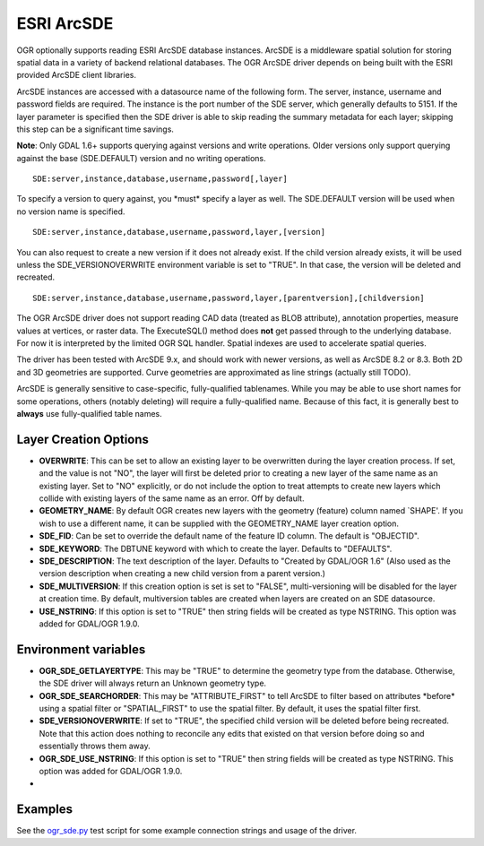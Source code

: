 .. _vector.sde:

ESRI ArcSDE
===========

.. shortname:: SDE

OGR optionally supports reading ESRI ArcSDE database instances. ArcSDE
is a middleware spatial solution for storing spatial data in a variety
of backend relational databases. The OGR ArcSDE driver depends on being
built with the ESRI provided ArcSDE client libraries.

ArcSDE instances are accessed with a datasource name of the following
form. The server, instance, username and password fields are required.
The instance is the port number of the SDE server, which generally
defaults to 5151. If the layer parameter is specified then the SDE
driver is able to skip reading the summary metadata for each layer;
skipping this step can be a significant time savings.

**Note**: Only GDAL 1.6+ supports querying against versions and write
operations. Older versions only support querying against the base
(SDE.DEFAULT) version and no writing operations.

::

     SDE:server,instance,database,username,password[,layer]

To specify a version to query against, you \*must\* specify a layer as
well. The SDE.DEFAULT version will be used when no version name is
specified.

::

     SDE:server,instance,database,username,password,layer,[version]

You can also request to create a new version if it does not already
exist. If the child version already exists, it will be used unless the
SDE_VERSIONOVERWRITE environment variable is set to "TRUE". In that
case, the version will be deleted and recreated.

::

     SDE:server,instance,database,username,password,layer,[parentversion],[childversion]

The OGR ArcSDE driver does not support reading CAD data (treated as BLOB
attribute), annotation properties, measure values at vertices, or raster
data. The ExecuteSQL() method does **not** get passed through to the
underlying database. For now it is interpreted by the limited OGR SQL
handler. Spatial indexes are used to accelerate spatial queries.

The driver has been tested with ArcSDE 9.x, and should work with newer
versions, as well as ArcSDE 8.2 or 8.3. Both 2D and 3D geometries are
supported. Curve geometries are approximated as line strings (actually
still TODO).

ArcSDE is generally sensitive to case-specific, fully-qualified
tablenames. While you may be able to use short names for some
operations, others (notably deleting) will require a fully-qualified
name. Because of this fact, it is generally best to **always** use
fully-qualified table names.

Layer Creation Options
~~~~~~~~~~~~~~~~~~~~~~

-  **OVERWRITE**: This can be set to allow an existing layer to be
   overwritten during the layer creation process. If set, and the value
   is not "NO", the layer will first be deleted prior to creating a new
   layer of the same name as an existing layer. Set to "NO" explicitly,
   or do not include the option to treat attempts to create new layers
   which collide with existing layers of the same name as an error. Off
   by default.
-  **GEOMETRY_NAME**: By default OGR creates new layers with the
   geometry (feature) column named \`SHAPE'. If you wish to use a
   different name, it can be supplied with the GEOMETRY_NAME layer
   creation option.
-  **SDE_FID**: Can be set to override the default name of the feature
   ID column. The default is "OBJECTID".
-  **SDE_KEYWORD**: The DBTUNE keyword with which to create the layer.
   Defaults to "DEFAULTS".
-  **SDE_DESCRIPTION**: The text description of the layer. Defaults to
   "Created by GDAL/OGR 1.6" (Also used as the version description when
   creating a new child version from a parent version.)
-  **SDE_MULTIVERSION**: If this creation option is set is set to
   "FALSE", multi-versioning will be disabled for the layer at creation
   time. By default, multiversion tables are created when layers are
   created on an SDE datasource.
-  **USE_NSTRING**: If this option is set to "TRUE" then string fields
   will be created as type NSTRING. This option was added for GDAL/OGR
   1.9.0.

Environment variables
~~~~~~~~~~~~~~~~~~~~~

-  **OGR_SDE_GETLAYERTYPE**: This may be "TRUE" to determine the
   geometry type from the database. Otherwise, the SDE driver will
   always return an Unknown geometry type.
-  **OGR_SDE_SEARCHORDER**: This may be "ATTRIBUTE_FIRST" to tell ArcSDE
   to filter based on attributes \*before\* using a spatial filter or
   "SPATIAL_FIRST" to use the spatial filter. By default, it uses the
   spatial filter first.
-  **SDE_VERSIONOVERWRITE**: If set to "TRUE", the specified child
   version will be deleted before being recreated. Note that this action
   does nothing to reconcile any edits that existed on that version
   before doing so and essentially throws them away.
-  **OGR_SDE_USE_NSTRING**: If this option is set to "TRUE" then string
   fields will be created as type NSTRING. This option was added for
   GDAL/OGR 1.9.0.
-  

Examples
~~~~~~~~

See the
`ogr_sde.py <http://trac.osgeo.org/gdal/browser/trunk/autotest/ogr/ogr_sde.py>`__
test script for some example connection strings and usage of the driver.
